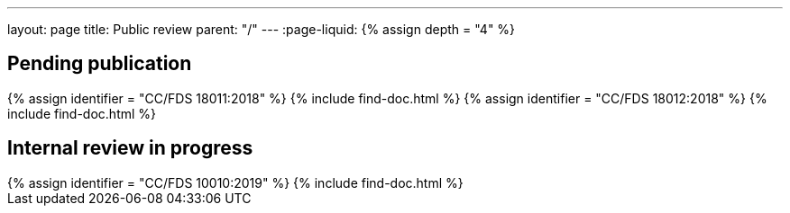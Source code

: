 ---
layout: page
title: Public review
parent: "/"
---
:page-liquid:
{% assign depth = "4" %}

== Pending publication

++++
{% assign identifier = "CC/FDS 18011:2018" %}
{% include find-doc.html %}
++++

++++
{% assign identifier = "CC/FDS 18012:2018" %}
{% include find-doc.html %}
++++


== Internal review in progress

++++
{% assign identifier = "CC/FDS 10010:2019" %}
{% include find-doc.html %}
++++

